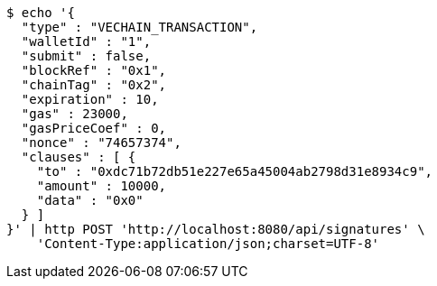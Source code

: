 [source,bash]
----
$ echo '{
  "type" : "VECHAIN_TRANSACTION",
  "walletId" : "1",
  "submit" : false,
  "blockRef" : "0x1",
  "chainTag" : "0x2",
  "expiration" : 10,
  "gas" : 23000,
  "gasPriceCoef" : 0,
  "nonce" : "74657374",
  "clauses" : [ {
    "to" : "0xdc71b72db51e227e65a45004ab2798d31e8934c9",
    "amount" : 10000,
    "data" : "0x0"
  } ]
}' | http POST 'http://localhost:8080/api/signatures' \
    'Content-Type:application/json;charset=UTF-8'
----